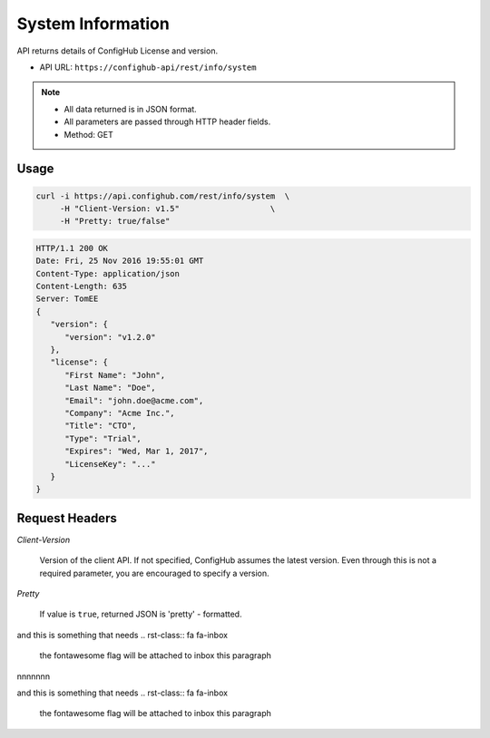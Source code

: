 .. _system:

System Information
^^^^^^^^^^^^^^^^^^

API returns details of ConfigHub License and version.

- API URL:  ``https://confighub-api/rest/info/system``

.. note:: - All data returned is in JSON format.
   - All parameters are passed through HTTP header fields.
   - Method: GET

Usage
-----

.. code-block:: bash

   curl -i https://api.confighub.com/rest/info/system  \
        -H "Client-Version: v1.5"                   \
        -H "Pretty: true/false"

.. code-block:: json

    HTTP/1.1 200 OK
    Date: Fri, 25 Nov 2016 19:55:01 GMT
    Content-Type: application/json
    Content-Length: 635
    Server: TomEE
    {
       "version": {
          "version": "v1.2.0"
       },
       "license": {
          "First Name": "John",
          "Last Name": "Doe",
          "Email": "john.doe@acme.com",
          "Company": "Acme Inc.",
          "Title": "CTO",
          "Type": "Trial",
          "Expires": "Wed, Mar 1, 2017",
          "LicenseKey": "..."
       }
    }


Request Headers
---------------

*Client-Version*

   Version of the client API. If not specified, ConfigHub assumes the latest version. Even through this is
   not a required parameter, you are encouraged to specify a version.

*Pretty*

   If value is ``true``, returned JSON is 'pretty' - formatted.


and this is something that needs
.. rst-class:: fa fa-inbox

    the fontawesome flag will be attached to inbox this paragraph


nnnnnnn


and this is something that needs
.. rst-class:: fa fa-inbox
    the fontawesome flag will be attached to inbox this paragraph